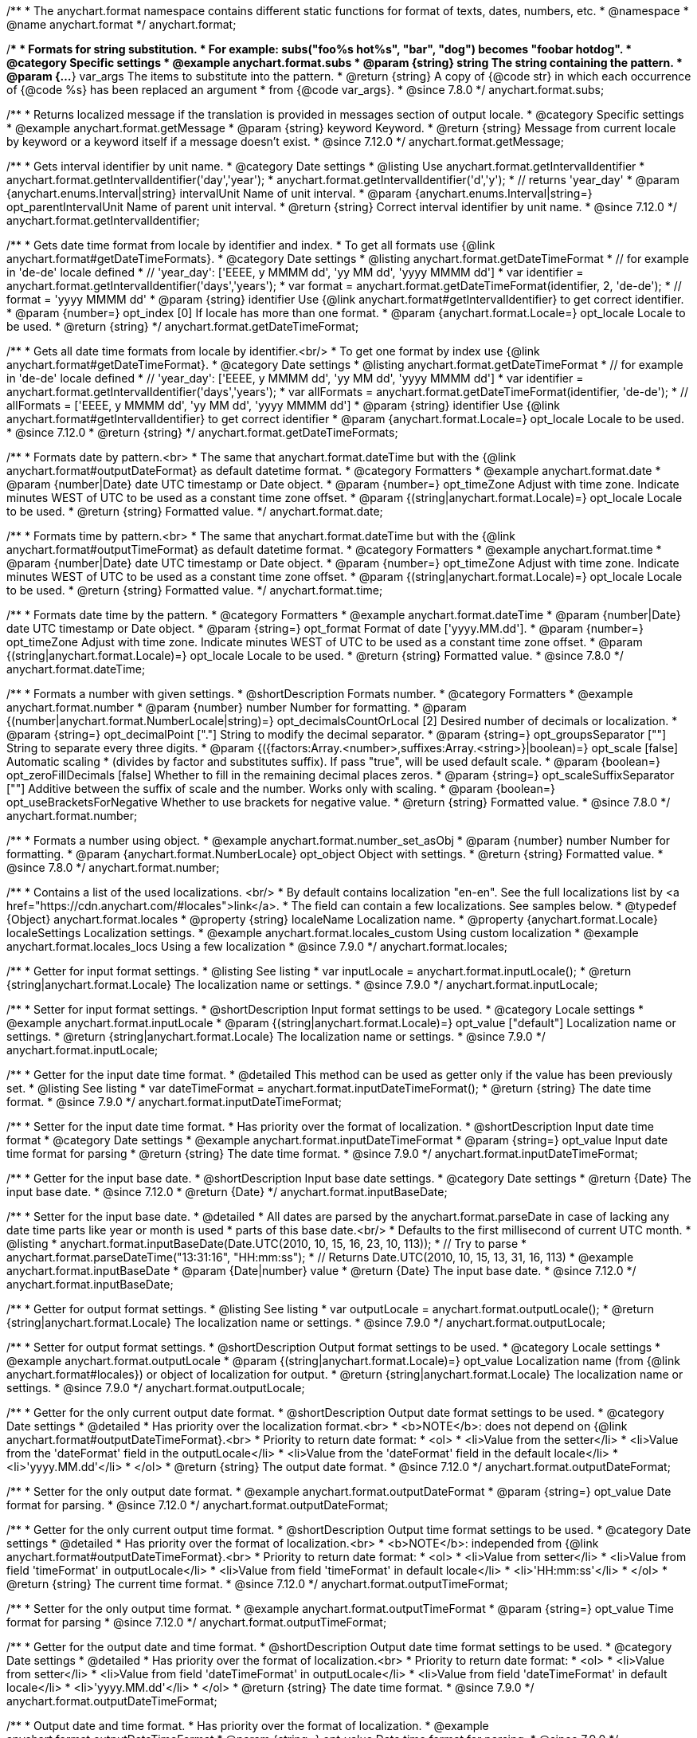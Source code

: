 /**
 * The anychart.format namespace contains different static functions for format of texts, dates, numbers, etc.
 * @namespace
 * @name anychart.format
 */
anychart.format;


//----------------------------------------------------------------------------------------------------------------------
//
//  anychart.format.subs
//
//----------------------------------------------------------------------------------------------------------------------
/**
 * Formats for string substitution.
 * For example: subs("foo%s hot%s", "bar", "dog") becomes "foobar hotdog".
 * @category Specific settings
 * @example anychart.format.subs
 * @param {string} string The string containing the pattern.
 * @param {...*} var_args The items to substitute into the pattern.
 * @return {string} A copy of {@code str} in which each occurrence of {@code %s} has been replaced an argument
 * from {@code var_args}.
 * @since 7.8.0
 */
anychart.format.subs;


//----------------------------------------------------------------------------------------------------------------------
//
//  anychart.format.getMessage
//
//----------------------------------------------------------------------------------------------------------------------
/**
 * Returns localized message if the translation is provided in messages section of output locale.
 * @category Specific settings
 * @example anychart.format.getMessage
 * @param {string} keyword Keyword.
 * @return {string} Message from current locale by keyword or a keyword itself if a message doesn't exist.
 * @since 7.12.0
 */
anychart.format.getMessage;


//----------------------------------------------------------------------------------------------------------------------
//
//  anychart.format.getIntervalIdentifier
//
//----------------------------------------------------------------------------------------------------------------------
/**
 * Gets interval identifier by unit name.
 * @category Date settings
 * @listing Use anychart.format.getIntervalIdentifier
 * anychart.format.getIntervalIdentifier('day','year');
 * anychart.format.getIntervalIdentifier('d','y');
 * // returns 'year_day'
 * @param {anychart.enums.Interval|string} intervalUnit Name of unit interval.
 * @param {anychart.enums.Interval|string=} opt_parentIntervalUnit Name of parent unit interval.
 * @return {string} Correct interval identifier by unit name.
 * @since 7.12.0
 */
anychart.format.getIntervalIdentifier;


//----------------------------------------------------------------------------------------------------------------------
//
//  anychart.format.getDateTimeFormat
//
//----------------------------------------------------------------------------------------------------------------------
/**
 * Gets date time format from locale by identifier and index.
 * To get all formats use {@link anychart.format#getDateTimeFormats}.
 * @category Date settings
 * @listing anychart.format.getDateTimeFormat
 * // for example in 'de-de' locale defined
 * // 'year_day': ['EEEE, y MMMM dd', 'yy MM dd', 'yyyy MMMM dd']
 * var identifier = anychart.format.getIntervalIdentifier('days','years');
 * var format = anychart.format.getDateTimeFormat(identifier, 2, 'de-de');
 * // format = 'yyyy MMMM dd'
 * @param {string} identifier Use {@link anychart.format#getIntervalIdentifier} to get correct identifier.
 * @param {number=} opt_index [0] If locale has more than one format.
 * @param {anychart.format.Locale=} opt_locale Locale to be used.
 * @return {string}
 */
anychart.format.getDateTimeFormat;


//----------------------------------------------------------------------------------------------------------------------
//
//  anychart.format.getDateTimeFormat
//
//----------------------------------------------------------------------------------------------------------------------
/**
 * Gets all date time formats from locale by identifier.<br/>
 * To get one format by index use {@link anychart.format#getDateTimeFormat}.
 * @category Date settings
 * @listing anychart.format.getDateTimeFormat
 * // for example in 'de-de' locale defined
 * // 'year_day': ['EEEE, y MMMM dd', 'yy MM dd', 'yyyy MMMM dd']
 * var identifier = anychart.format.getIntervalIdentifier('days','years');
 * var allFormats = anychart.format.getDateTimeFormat(identifier, 'de-de');
 * // allFormats = ['EEEE, y MMMM dd', 'yy MM dd', 'yyyy MMMM dd']
 * @param {string} identifier Use {@link anychart.format#getIntervalIdentifier} to get correct identifier
 * @param {anychart.format.Locale=} opt_locale Locale to be used.
 * @since 7.12.0
 * @return {string}
 */
anychart.format.getDateTimeFormats;


//----------------------------------------------------------------------------------------------------------------------
//
//  anychart.format.date
//
//----------------------------------------------------------------------------------------------------------------------
/**
 * Formats date by pattern.<br>
 * The same that anychart.format.dateTime but with the {@link anychart.format#outputDateFormat} as default datetime format.
 * @category Formatters
 * @example anychart.format.date
 * @param {number|Date} date UTC timestamp or Date object.
 * @param {number=} opt_timeZone Adjust with time zone. Indicate minutes WEST of UTC to be used as a constant time zone offset.
 * @param {(string|anychart.format.Locale)=} opt_locale Locale to be used.
 * @return {string} Formatted value.
 */
anychart.format.date;

//----------------------------------------------------------------------------------------------------------------------
//
//  anychart.format.time
//
//----------------------------------------------------------------------------------------------------------------------
/**
 * Formats time by pattern.<br>
 * The same that anychart.format.dateTime but with the {@link anychart.format#outputTimeFormat} as default datetime format.
 * @category Formatters
 * @example anychart.format.time
 * @param {number|Date} date UTC timestamp or Date object.
 * @param {number=} opt_timeZone Adjust with time zone. Indicate minutes WEST of UTC to be used as a constant time zone offset.
 * @param {(string|anychart.format.Locale)=} opt_locale Locale to be used.
 * @return {string} Formatted value.
 */
anychart.format.time;



//----------------------------------------------------------------------------------------------------------------------
//
//  anychart.format.dateTime
//
//----------------------------------------------------------------------------------------------------------------------
/**
 * Formats date time by the pattern.
 * @category Formatters
 * @example anychart.format.dateTime
 * @param {number|Date} date UTC timestamp or Date object.
 * @param {string=} opt_format Format of date ['yyyy.MM.dd'].
 * @param {number=} opt_timeZone Adjust with time zone. Indicate minutes WEST of UTC to be used as a constant time zone offset.
 * @param {(string|anychart.format.Locale)=} opt_locale Locale to be used.
 * @return {string} Formatted value.
 * @since 7.8.0
 */
anychart.format.dateTime;


//----------------------------------------------------------------------------------------------------------------------
//
//  anychart.format.number
//
//----------------------------------------------------------------------------------------------------------------------
/**
 * Formats a number with given settings.
 * @shortDescription Formats number.
 * @category Formatters
 * @example anychart.format.number
 * @param {number} number Number for formatting.
 * @param {(number|anychart.format.NumberLocale|string)=} opt_decimalsCountOrLocal [2] Desired number of decimals or localization.
 * @param {string=} opt_decimalPoint ["."] String to modify the decimal separator.
 * @param {string=} opt_groupsSeparator [""] String to separate every three digits.
 * @param {({factors:Array.<number>,suffixes:Array.<string>}|boolean)=} opt_scale [false] Automatic scaling
 * (divides by factor and substitutes suffix). If pass "true", will be used default scale.
 * @param {boolean=} opt_zeroFillDecimals [false] Whether to fill in the remaining decimal places zeros.
 * @param {string=} opt_scaleSuffixSeparator [""] Additive between the suffix of scale and the number. Works only with scaling.
 * @param {boolean=} opt_useBracketsForNegative Whether to use brackets for negative value.
 * @return {string} Formatted value.
 * @since 7.8.0
 */
anychart.format.number;

/**
 * Formats a number using object.
 * @example anychart.format.number_set_asObj
 * @param {number} number Number for formatting.
 * @param {anychart.format.NumberLocale} opt_object Object with settings.
 * @return {string} Formatted value.
 * @since 7.8.0
 */
anychart.format.number;


//----------------------------------------------------------------------------------------------------------------------
//
//  anychart.format.locales
//
//----------------------------------------------------------------------------------------------------------------------
/**
 * Contains a list of the used localizations. <br/>
 * By default contains localization "en-en". See the full localizations list by <a href="https://cdn.anychart.com/#locales">link</a>.
 * The field can contain a few localizations. See samples below.
 * @typedef {Object} anychart.format.locales
 * @property {string} localeName Localization name.
 * @property {anychart.format.Locale} localeSettings Localization settings.
 * @example anychart.format.locales_custom Using custom localization
 * @example anychart.format.locales_locs Using a few localization
 * @since 7.9.0
 */
anychart.format.locales;


//----------------------------------------------------------------------------------------------------------------------
//
//  anychart.format.inputLocale
//
//----------------------------------------------------------------------------------------------------------------------

/**
 * Getter for input format settings.
 * @listing See listing
 * var inputLocale = anychart.format.inputLocale();
 * @return {string|anychart.format.Locale} The localization name or settings.
 * @since 7.9.0
 */
anychart.format.inputLocale;

/**
 * Setter for input format settings.
 * @shortDescription Input format settings to be used.
 * @category Locale settings
 * @example anychart.format.inputLocale
 * @param {(string|anychart.format.Locale)=} opt_value ["default"] Localization name or settings.
 * @return {string|anychart.format.Locale} The localization name or settings.
 * @since 7.9.0
 */
anychart.format.inputLocale;



//----------------------------------------------------------------------------------------------------------------------
//
//  anychart.format.inputDateTimeFormat
//
//----------------------------------------------------------------------------------------------------------------------

/**
 * Getter for the input date time format.
 * @detailed This method can be used as getter only if the value has been previously set.
 * @listing See listing
 * var dateTimeFormat = anychart.format.inputDateTimeFormat();
 * @return {string} The date time format.
 * @since 7.9.0
 */
anychart.format.inputDateTimeFormat;


/**
 * Setter for the input date time format.
 * Has priority over the format of localization.
 * @shortDescription Input date time format
 * @category Date settings
 * @example anychart.format.inputDateTimeFormat
 * @param {string=} opt_value Input date time format for parsing
 * @return {string} The date time format.
 * @since 7.9.0
 */
anychart.format.inputDateTimeFormat;



//----------------------------------------------------------------------------------------------------------------------
//
//  anychart.format.inputBaseDate
//
//----------------------------------------------------------------------------------------------------------------------
/**
 * Getter for the input base date.
 * @shortDescription Input base date settings.
 * @category Date settings
 * @return {Date} The input base date.
 * @since 7.12.0
 * @return {Date}
 */
anychart.format.inputBaseDate;

/**
 * Setter for the input base date.
 * @detailed
 * All dates are parsed by the anychart.format.parseDate in case of lacking any date time parts like year or month is used
 * parts of this base date.<br/>
 * Defaults to the first millisecond of current UTC month.
 * @listing
 * anychart.format.inputBaseDate(Date.UTC(2010, 10, 15, 16, 23, 10, 113));
 * // Try to parse
 * anychart.format.parseDateTime("13:31:16", "HH:mm:ss");
 * // Returns Date.UTC(2010, 10, 15, 13, 31, 16, 113)
 * @example anychart.format.inputBaseDate
 * @param {Date|number} value
 * @return {Date} The input base date.
 * @since 7.12.0
 */
anychart.format.inputBaseDate;



//----------------------------------------------------------------------------------------------------------------------
//
//  anychart.format.outputLocale
//
//----------------------------------------------------------------------------------------------------------------------

/**
 * Getter for output format settings.
 * @listing See listing
 * var outputLocale = anychart.format.outputLocale();
 * @return {string|anychart.format.Locale} The localization name or settings.
 * @since 7.9.0
 */
anychart.format.outputLocale;


/**
 * Setter for output format settings.
 * @shortDescription Output format settings to be used.
 * @category Locale settings
 * @example anychart.format.outputLocale
 * @param {(string|anychart.format.Locale)=} opt_value Localization name (from {@link anychart.format#locales}) or object of localization for output.
 * @return {string|anychart.format.Locale} The localization name or settings.
 * @since 7.9.0
 */
anychart.format.outputLocale;


//----------------------------------------------------------------------------------------------------------------------
//
//  anychart.format.outputDateFormat
//
//----------------------------------------------------------------------------------------------------------------------
/**
 * Getter for the only current output date format.
 * @shortDescription Output date format settings to be used.
 * @category Date settings
 * @detailed
 * Has priority over the localization format.<br>
 * <b>NOTE</b>: does not depend on {@link anychart.format#outputDateTimeFormat}.<br>
 * Priority to return date format:
 * <ol>
 *   <li>Value from the setter</li>
 *   <li>Value from the 'dateFormat' field in the outputLocale</li>
 *   <li>Value from the 'dateFormat' field in the default locale</li>
 *   <li>'yyyy.MM.dd'</li>
 * </ol>
 * @return {string} The output date format.
 * @since 7.12.0
 */
anychart.format.outputDateFormat;

/**
 * Setter for the only output date format.
 * @example anychart.format.outputDateFormat
 * @param {string=} opt_value Date format for parsing.
 * @since 7.12.0
 */
anychart.format.outputDateFormat;



//----------------------------------------------------------------------------------------------------------------------
//
//  anychart.format.outputTimeFormat
//
//----------------------------------------------------------------------------------------------------------------------
/**
 * Getter for the only current output time format.
 * @shortDescription Output time format settings to be used.
 * @category Date settings
 * @detailed
 * Has priority over the format of localization.<br>
 * <b>NOTE</b>: independed from {@link anychart.format#outputDateTimeFormat}.<br>
 * Priority to return date format:
 * <ol>
 *   <li>Value from setter</li>
 *   <li>Value from field 'timeFormat' in outputLocale</li>
 *   <li>Value from field 'timeFormat' in default locale</li>
 *   <li>'HH:mm:ss'</li>
 * </ol>
 * @return {string} The current time format.
 * @since 7.12.0
 */
anychart.format.outputTimeFormat;

/**
 * Setter for the only output time format.
 * @example anychart.format.outputTimeFormat
 * @param {string=} opt_value Time format for parsing
 * @since 7.12.0
 */
anychart.format.outputTimeFormat;


//----------------------------------------------------------------------------------------------------------------------
//
//  anychart.format.outputDateTimeFormat
//
//----------------------------------------------------------------------------------------------------------------------
/**
 * Getter for the output date and time format.
 * @shortDescription Output date time format settings to be used.
 * @category Date settings
 * @detailed
 * Has priority over the format of localization.<br>
 * Priority to return date format:
 * <ol>
 *   <li>Value from setter</li>
 *   <li>Value from field 'dateTimeFormat' in outputLocale</li>
 *   <li>Value from field 'dateTimeFormat' in default locale</li>
 *   <li>'yyyy.MM.dd'</li>
 * </ol>
 * @return {string} The date time format.
 * @since 7.9.0
 */
anychart.format.outputDateTimeFormat;

/**
 * Output date and time format.
 * Has priority over the format of localization.
 * @example anychart.format.outputDateTimeFormat
 * @param {string=} opt_value Date time format for parsing.
 * @since 7.9.0
 */
anychart.format.outputDateTimeFormat;


//----------------------------------------------------------------------------------------------------------------------
//
//  anychart.format.outputTimezone
//
//----------------------------------------------------------------------------------------------------------------------

/**
 * Getter for the output offset.
 * @listing See listing
 * var currentOutputTimezone = anychart.format.outputTimezone();
 * @return {number} The output offset.
 * @since 7.9.0
 */
anychart.format.outputTimezone;

/**
 * Setter for the output offset.<br/>
 * Adjusts time zone by value in minutes. Indicate minutes WEST of UTC to be used as the constant time zone offset.
 * @shortDescription Output timezone settings.
 * @example anychart.format.outputTimezone
 * @category Date settings
 * @param {number=} opt_value [0] Value for adjusting time zone in minutes.
 * @return {number} The output offset.
 * @since 7.9.0
 */
anychart.format.outputTimezone;


//----------------------------------------------------------------------------------------------------------------------
//
//  anychart.format.parseDateTime
//
//----------------------------------------------------------------------------------------------------------------------
/**
 * Parses input value to date.
 * @category Parsers
 * @example anychart.format.parseDateTime
 * @param {*} value Input value.
 * @param {string=} opt_format Format to be parsed. If undefined, anychart.format.inputDateTimeFormat is be used.
 * @param {Date=} opt_baseDate Date object to hold the parsed date. Used when input value doesn't contain
 * information about a year or a month or else. If parsing is successful this object contains absolutely the same values
 * of date time units as the return value.<br/>
 *  <b>NOTE</b>: If not Date, Date.UTC(currentYear, currentMoth) is be used.
 * @param {(string|anychart.format.Locale)=} opt_locale Locale to be used. If not set, anychart.format.inputLocale is
 *  be used.
 * @return {?Date} Parsed date or null if got wrong input value.
 * @since 7.9.0
 */
anychart.format.parseDateTime;


//----------------------------------------------------------------------------------------------------------------------
//
//  anychart.format.parseNumber
//
//----------------------------------------------------------------------------------------------------------------------
/**
 * Parses a value to number according to locale set.
 * @category Parsers
 * @example anychart.format.parseNumber
 * @param {*} value Value to be parsed.
 * @param {(anychart.format.NumberLocale|string)=} opt_locale Number locale to be used. If not
 *  defined, anychart.format.input.numberFormat will be used.
 * @return {number} Parsed value. NaN if value could not be parsed.
 * @since 7.9.0
 */
anychart.format.parseNumber;


//----------------------------------------------------------------------------------------------------------------------
//
//  anychart.format.NumberLocale
//
//----------------------------------------------------------------------------------------------------------------------
/**
 * Type definition for number locale.
 * @typedef {Object} anychart.format.NumberLocale
 * @property {number} decimalsCount Desired number of decimals
 * @property {string} decimalPoint String to modify the decimal separator
 * @property {string} groupsSeparator String to separate every three digits.
 * @property {({factors:Array.<number>,suffixes:Array.<string>}|boolean)} scale Automatic scaling.
 * @property {(boolean)} zeroFillDecimals Whether to fill in the remaining decimal places zeros.
 * @property {(string)} scaleSuffixSeparator Additive between the suffix of scale and the number.
 * @property {boolean} useBracketsForNegative To Use brackets for negative numbers or no.
 */
anychart.format.NumberLocale;

/**
 * Type definition for date time localization.
 * The default locale is EN-US (see AnyChart CDN: https://cdn.anychart.com/#locales)
 * @typedef {Object} anychart.format.DateTimeLocale
 * @property {Array.<string>} eras Eras value.
 * @property {Array.<string>} erasNames Eras names
 * @property {Array.<string>} narrowMonths Narrow months
 * @property {Array.<string>} standaloneNarrowMonths Standalone narrow months
 * @property {Array.<string>} shortMonths Short months
 * @property {Array.<string>} standaloneShortMonths Standalone short months
 * @property {Array.<string>} months Months
 * @property {Array.<string>} standaloneMonths Standalone months
 * @property {Array.<string>} weekdays Weekdays
 * @property {Array.<string>} narrowWeekdays Narrow weekdays
 * @property {Array.<string>} standaloneNarrowWeekdays Standalone narrow weekdays
 * @property {Array.<string>} shortWeekdays Short weekdays
 * @property {Array.<string>} standaloneShortWeekdays Standalone short weekdays
 * @property {Array.<string>} standaloneWeekdays Standalone weekdays
 * @property {Array.<string>} shortQuarters Short quarters
 * @property {Array.<string>} quarters Quarters
 * @property {Array.<string>} ampms AM/PM time
 * @property {number} firstDayOfWeek First day of week
 * @property {Array.<number>} weekendRange Weekend range
 * @property {number} firstWeekCutOfDay First week cut of day
 * @property {Object.<string|Array.<string>>} formats All available formats
 * @property {string} dateFormats Date formats
 * @property {string} timeFormats Time formats
 * @property {string} dateTimeFormats Date time formats
 */
anychart.format.DateTimeLocale;

/**
 * Type definition for localization.
 * @typedef {Object} anychart.format.Locale
 * @property {(anychart.format.DateTimeLocale)} dateTimeLocale Date time locale.
 * @property {(anychart.format.NumberLocale)} numberLocale Number locale.
 * @property {(Object.<string, string>)} messages Messages locale.
 */
anychart.format.Locale;
